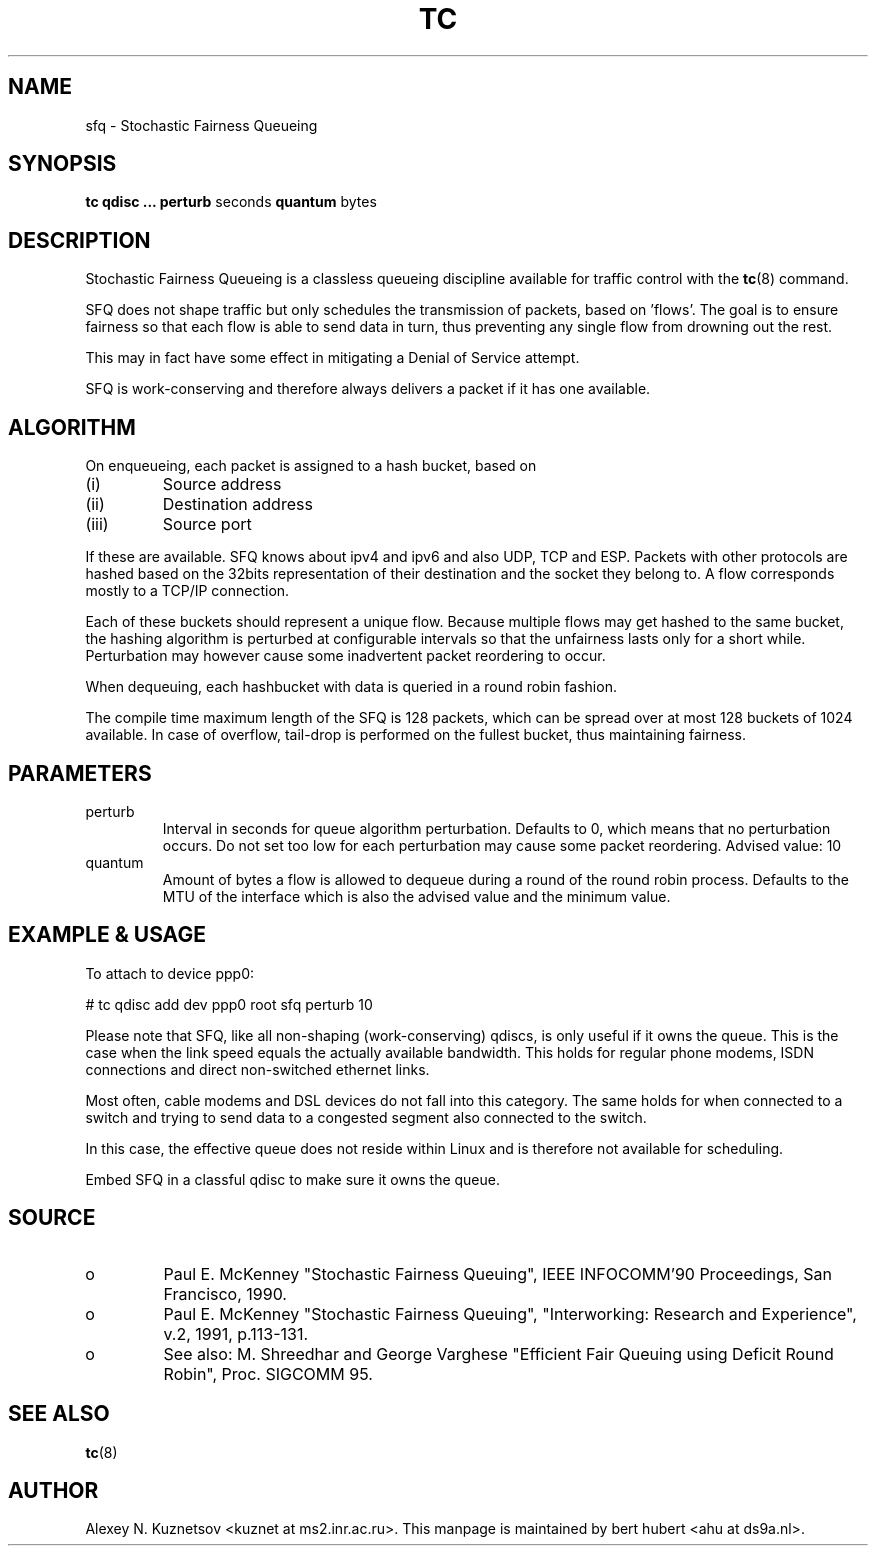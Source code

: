 .TH TC 8 "8 December 2001" "iproute2" "Linux"
.SH NAME
sfq \- Stochastic Fairness Queueing
.SH SYNOPSIS
.B tc qdisc ... perturb
seconds
.B quantum
bytes

.SH DESCRIPTION

Stochastic Fairness Queueing is a classless queueing discipline available for
traffic control with the
.BR tc (8)
command.

SFQ does not shape traffic but only schedules the transmission of packets, based on 'flows'.
The goal is to ensure fairness so that each flow is able to send data in turn, thus preventing
any single flow from drowning out the rest.

This may in fact have some effect in mitigating a Denial of Service attempt.

SFQ is work-conserving and therefore always delivers a packet if it has one available.
.SH ALGORITHM
On enqueueing, each packet is assigned to a hash bucket, based on
.TP
(i)
Source address
.TP
(ii)
Destination address
.TP
(iii)
Source port
.P
If these are available. SFQ knows about ipv4 and ipv6 and also UDP, TCP and ESP.
Packets with other protocols are hashed based on the 32bits representation of their
destination and the socket they belong to. A flow corresponds mostly to a TCP/IP
connection.

Each of these buckets should represent a unique flow. Because multiple flows may
get hashed to the same bucket, the hashing algorithm is perturbed at configurable
intervals so that the unfairness lasts only for a short while. Perturbation may
however cause some inadvertent packet reordering to occur.

When dequeuing, each hashbucket with data is queried in a round robin fashion.

The compile time maximum length of the SFQ is 128 packets, which can be spread over
at most 128 buckets of 1024 available. In case of overflow, tail-drop is performed
on the fullest bucket, thus maintaining fairness.

.SH PARAMETERS
.TP
perturb
Interval in seconds for queue algorithm perturbation. Defaults to 0, which means that
no perturbation occurs. Do not set too low for each perturbation may cause some packet
reordering. Advised value: 10
.TP
quantum
Amount of bytes a flow is allowed to dequeue during a round of the round robin process.
Defaults to the MTU of the interface which is also the advised value and the minimum value.

.SH EXAMPLE & USAGE

To attach to device ppp0:
.P
# tc qdisc add dev ppp0 root sfq perturb 10
.P
Please note that SFQ, like all non-shaping (work-conserving) qdiscs, is only useful
if it owns the queue.
This is the case when the link speed equals the actually available bandwidth. This holds
for regular phone modems, ISDN connections and direct non-switched ethernet links.
.P
Most often, cable modems and DSL devices do not fall into this category. The same holds
for when connected to a switch  and trying to send data to a congested segment also
connected to the switch.
.P
In this case, the effective queue does not reside within Linux and is therefore not
available for scheduling.
.P
Embed SFQ in a classful qdisc to make sure it owns the queue.

.SH SOURCE
.TP
o
Paul E. McKenney "Stochastic Fairness Queuing",
IEEE INFOCOMM'90 Proceedings, San Francisco, 1990.

.TP
o
Paul E. McKenney "Stochastic Fairness Queuing",
"Interworking: Research and Experience", v.2, 1991, p.113-131.

.TP
o
See also:
M. Shreedhar and George Varghese "Efficient Fair
Queuing using Deficit Round Robin", Proc. SIGCOMM 95.

.SH SEE ALSO
.BR tc (8)

.SH AUTHOR
Alexey N. Kuznetsov <kuznet at ms2.inr.ac.ru>.
This manpage is maintained by bert hubert <ahu at ds9a.nl>.
